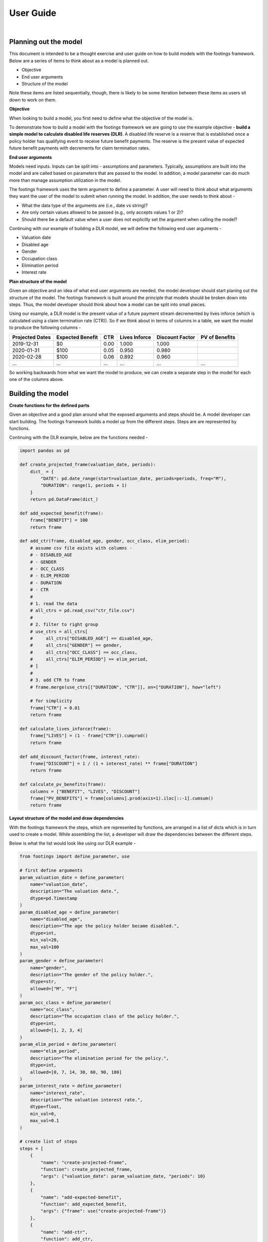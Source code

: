 User Guide
==========

|

Planning out the model
----------------------

This document is intended to be a thought exercise and user guide on how to build models with the
footings framework. Below are a series of items to think about as a model is planned out.

- Objective
- End user arguments
- Structure of the model

Note these items are listed sequentially, though, there is likely to be some iteration between
these items as users sit down to work on them.

**Objective**

When looking to build a model, you first need to define what the objective of the model is.

To demonstrate how to build a model with the footings framework we are going to use the example
objective - **build a simple model to calculate disabled life reserves (DLR)**. A disabled life
reserve is a reserve that is established once a policy holder has qualifying event to receive
future benefit payments. The reserve is the present value of expected future benefit payments
with decrements for claim termination rates.

**End user arguments**

Models need inputs. Inputs can be split into - assumptions and parameters. Typically, assumptions
are built into the model and are called based on parameters that are passed to the model. In addition,
a model parameter can do much more than manage assumption utilization in the model.

The footings framework uses the term argument to define a parameter. A user will need to think about
what arguments they want the user of the model to submit when running the model. In addition, the user
needs to think about -

- What the data type of the arguments are (i.e., date vs string)?
- Are only certain values allowed to be passed (e.g., only accepts values 1 or 2)?
- Should there be a default value when a user does not explicitly set the argument when calling the model?

Continuing with our example of building a DLR model, we will define the following end user arguments -

- Valuation date
- Disabled age
- Gender
- Occupation class
- Elimination period
- Interest rate

**Plan structure of the model**

Given an objective and an idea of what end user arguments are needed, the model developer should start
planing out the structure of the model. The footings framework is built around the principle that
models should be broken down into steps. Thus, the model developer should think about how a model can
be split into small pieces.

Using our example, a DLR model is the present value of a future payment stream decremented by lives
inforce (which is calculated using a claim termination rate (CTR)). So if we think about in terms of
columns in a table, we want the model to produce the following columns -

+-----------------+-------------------+------+---------------+-----------------+----------------+
| Projected Dates | Expected Benefit  | CTR  | Lives Inforce | Discount Factor | PV of Benefits |
+=================+===================+======+===============+=================+================+
| 2019-12-31      | $0                | 0.00 | 1.000         | 1.000           |                |
+-----------------+-------------------+------+---------------+-----------------+----------------+
| 2020-01-31      | $100              | 0.05 | 0.950         | 0.980           |                |
+-----------------+-------------------+------+---------------+-----------------+----------------+
| 2020-02-28      | $100              | 0.06 | 0.892         | 0.960           |                |
+-----------------+-------------------+------+---------------+-----------------+----------------+
| ...             | ...               | ...  | ...           | ...             | ...            |
+-----------------+-------------------+------+---------------+-----------------+----------------+

So working backwards from what we want the model to produce, we can create a separate step in the
model for each one of the columns above.

Building the model
------------------

**Create functions for the defined parts**

Given an objective and a good plan around what the exposed arguments and steps should be. A model
developer can start building. The footings framework builds a model up from  the different steps.
Steps are are represented by functions.

Continuing with the DLR example, below are the functions needed -

.. code-block:: python

    import pandas as pd

    def create_projected_frame(valuation_date, periods):
        dict_ = {
            "DATE": pd.date_range(start=valuation_date, periods=periods, freq="M"),
            "DURATION": range(1, periods + 1)
        }
        return pd.DataFrame(dict_)

    def add_expected_benefit(frame):
        frame["BENEFIT"] = 100
        return frame

    def add_ctr(frame, disabled_age, gender, occ_class, elim_period):
        # assume csv file exists with columns -
        # - DISABLED_AGE
        # - GENDER
        # - OCC_CLASS
        # - ELIM_PERIOD
        # - DURATION
        # - CTR
        #
        # 1. read the data
        # all_ctrs = pd.read_csv("ctr_file.csv")
        #
        # 2. filter to right group
        # use_ctrs = all_ctrs[
        #     all_ctrs["DISABLED_AGE"] == disabled_age,
        #     all_ctrs["GENDER"] == gender,
        #     all_ctrs["OCC_CLASS"] == occ_class,
        #     all_ctrs["ELIM_PERIOD"] == elim_period,
        # ]
        #
        # 3. add CTR to frame
        # frame.merge(use_ctrs[["DURATION", "CTR"]], on=["DURATION"], how="left")

        # for simplicity
        frame["CTR"] = 0.01
        return frame

    def calculate_lives_inforce(frame):
        frame["LIVES"] = (1 - frame["CTR"]).cumprod()
        return frame

    def add_discount_factor(frame, interest_rate):
        frame["DISCOUNT"] = 1 / (1 + interest_rate) ** frame["DURATION"]
        return frame

    def calculate_pv_benefits(frame):
        columns = ["BENEFIT", "LIVES", "DISCOUNT"]
        frame["PV_BENEFITS"] = frame[columns].prod(axis=1).iloc[::-1].cumsum()
        return frame


**Layout structure of the model and draw dependencies**

With the footings framework the steps, which are represented by functions, are arranged in a list
of dicts which is in turn used to create a model. While assembling the list, a developer will draw
the dependencies between the different steps.

Below is what the list would look like using our DLR example -

.. code-block:: python

    from footings import define_parameter, use

    # first define arguments
    param_valuation_date = define_parameter(
        name="valuation_date",
        description="The valuation date.",
        dtype=pd.Timestamp
    )
    param_disabled_age = define_parameter(
        name="disabled_age",
        description="The age the policy holder became disabled.",
        dtype=int,
        min_val=20,
        max_val=100
    )
    param_gender = define_parameter(
        name="gender",
        description="The gender of the policy holder.",
        dtype=str,
        allowed=["M", "F"]
    )
    param_occ_class = define_parameter(
        name="occ_class",
        description="The occupation class of the policy holder.",
        dtype=int,
        allowed=[1, 2, 3, 4]
    )
    param_elim_period = define_parameter(
        name="elim_period",
        description="The elimination period for the policy.",
        dtype=int,
        allowed=[0, 7, 14, 30, 60, 90, 180]
    )
    param_interest_rate = define_parameter(
        name="interest_rate",
        description="The valuation interest rate.",
        dtype=float,
        min_val=0,
        max_val=0.1
    )

    # create list of steps
    steps = [
        {
            "name": "create-projected-frame",
            "function": create_projected_frame,
            "args": {"valuation_date": param_valuation_date, "periods": 10}
        },
        {
            "name": "add-expected-benefit",
            "function": add_expected_benefit,
            "args": {"frame": use("create-projected-frame")}
        },
        {
            "name": "add-ctr",
            "function": add_ctr,
            "args": {
                "frame": use("add-expected-benefit"),
                "disabled_age": param_disabled_age,
                "gender": param_gender,
                "occ_class": param_occ_class,
                "elim_period": param_elim_period,
            }
        },
        {
            "name": "calculate-lives-inforce",
            "function": calculate_lives_inforce,
            "args": {"frame": use("add-ctr")}
        },
        {
            "name": "add-discount-factor",
            "function": add_discount_factor,
            "args": {
                "frame": use("calculate-lives-inforce"),
                "interest_rate": param_interest_rate
            }
        },
        {
            "name": "calculate-pv-benefits",
            "function": calculate_pv_benefits,
            "args": {"frame": use("add-discount-factor")}
        },
    ]

Looking at the above code you will notice all arguments are assigned with a *use("...")* statement,
an argument, or the value is set (see create_projected_frame periods). When we use a *use("...")*
statement we are drawing a dependency from the output of one step to be the input to another step.
The above example is linear in the sense that each step's output is the input to the next step.
However, this sequence does not need to be linear where each step goes into the next step as input.
What happens with this logic will become more apparent after building the model and looking at the
docstring.

**Creating the Model**

To create the model run -

.. code-block:: python

    from footings import build_model

    DLRModel = build_model(
        name = "DLRModel",
        description = "This model calculates a disabled life reserve (DLR).",
        steps = steps
    )

This returns an object called DLRModel and it has the following attributes -

- valuation_date
- disabled_age
- gender
- occ_class
- elim_period
- interest_rate

These are all the function arguments that were passed assigned an argument. This can be viewed
by running -

.. code-block:: python

    help(DLRModel)
    # |  DLRModel(*, valuation_date, disabled_age, gender, occ_class, elim_period, interest_rate)
    # |
    # |  This model calculates a disabled life reserve (DLR).
    # |
    # |  Attributes
    # |  ----------
    # |  valuation_date
    # |          The valuation date.
    # |  disabled_age
    # |          The age the policy holder became disabled.
    # |  gender
    # |          The gender of the policy holder.
    # |  occ_class
    # |          The occupation class of the policy holder.
    # |  elim_period
    # |          The elimination period for the policy.
    # |  interest_rate
    # |          The valuation interest rate.
    # |
    # |  Returns
    # |  -------

In addition, note the starting * in the signature. All arguments passed to DLRModel must be keyword
arguments. Positional arguments are not accepted. When running models, it is better to be explicit
vs implicit especially as some models might have many arguments to pass.

All models created by the factory function, build_model, return a new class object that is a subclass
of the BaseModel. The BaseModel has a few important methods including -

- run - to run the model (i.e., trigger the computations)
- audit - a method that creates an excel file that can be used to audit the calculations of the model
- visualize - (not implemented)

**Instantiate the Model**

The factory function build_model only creates the class DLRModel. To run the DLR model, we must
first instantiate the model. To do this, pass the necessary arguments to the object.

.. code-block:: python

    dlr_init = DLRModel(
        valuation_date=pd.Timestamp("2019-12-31"),
        disabled_age=35,
        gender="M",
        occ_class=1,
        elim_period=14,
        interest_rate=0.04
    )

**Run the Model**

To run the model, call the run method on the instantiated model.

.. code-block:: python

    dlr_init.run()
    #   DATE	    DURATION    BENEFIT	CTR	LIVES       DISCOUNT    PV_BENEFITS
    # 0	2019-12-31	1       100     0.01	0.990000    0.961538	770.283113
    # 1	2020-01-31	2       100     0.01	0.980100    0.924556	675.090805
    # 2	2020-02-29	3       100     0.01	0.970299    0.888996	584.475051
    # 3	2020-03-31	4       100     0.01	0.960596    0.854804	498.215823
    # 4	2020-04-30	5       100     0.01	0.950990    0.821927	416.103673
    # 5	2020-05-31	6       100     0.01	0.941480    0.790315	337.939223
    # 6	2020-06-30	7       100     0.01	0.932065    0.759918	263.532680
    # 7	2020-07-31	8       100     0.01	0.922745    0.730690	192.703374
    # 8	2020-08-31	9       100     0.01	0.913517    0.702587	125.279323
    # 9	2020-09-30	10      100     0.01	0.904382    0.675564	61.096812


**Audit the Model**

To audit the model, call the audit method on the instantiated model.

.. code-block:: python

    dlr_init.audit("dlr-audit.xlsx")

Ending Note
-----------

This user guide walked through a simple example. To get a better understanding read about the
special objects and also read through other examples models which have been built with the
footings framework.
